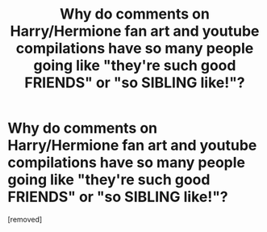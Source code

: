 #+TITLE: Why do comments on Harry/Hermione fan art and youtube compilations have so many people going like "they're such good FRIENDS" or "so SIBLING like!"?

* Why do comments on Harry/Hermione fan art and youtube compilations have so many people going like "they're such good FRIENDS" or "so SIBLING like!"?
:PROPERTIES:
:Score: 1
:DateUnix: 1606909358.0
:DateShort: 2020-Dec-02
:FlairText: Discussion
:END:
[removed]

